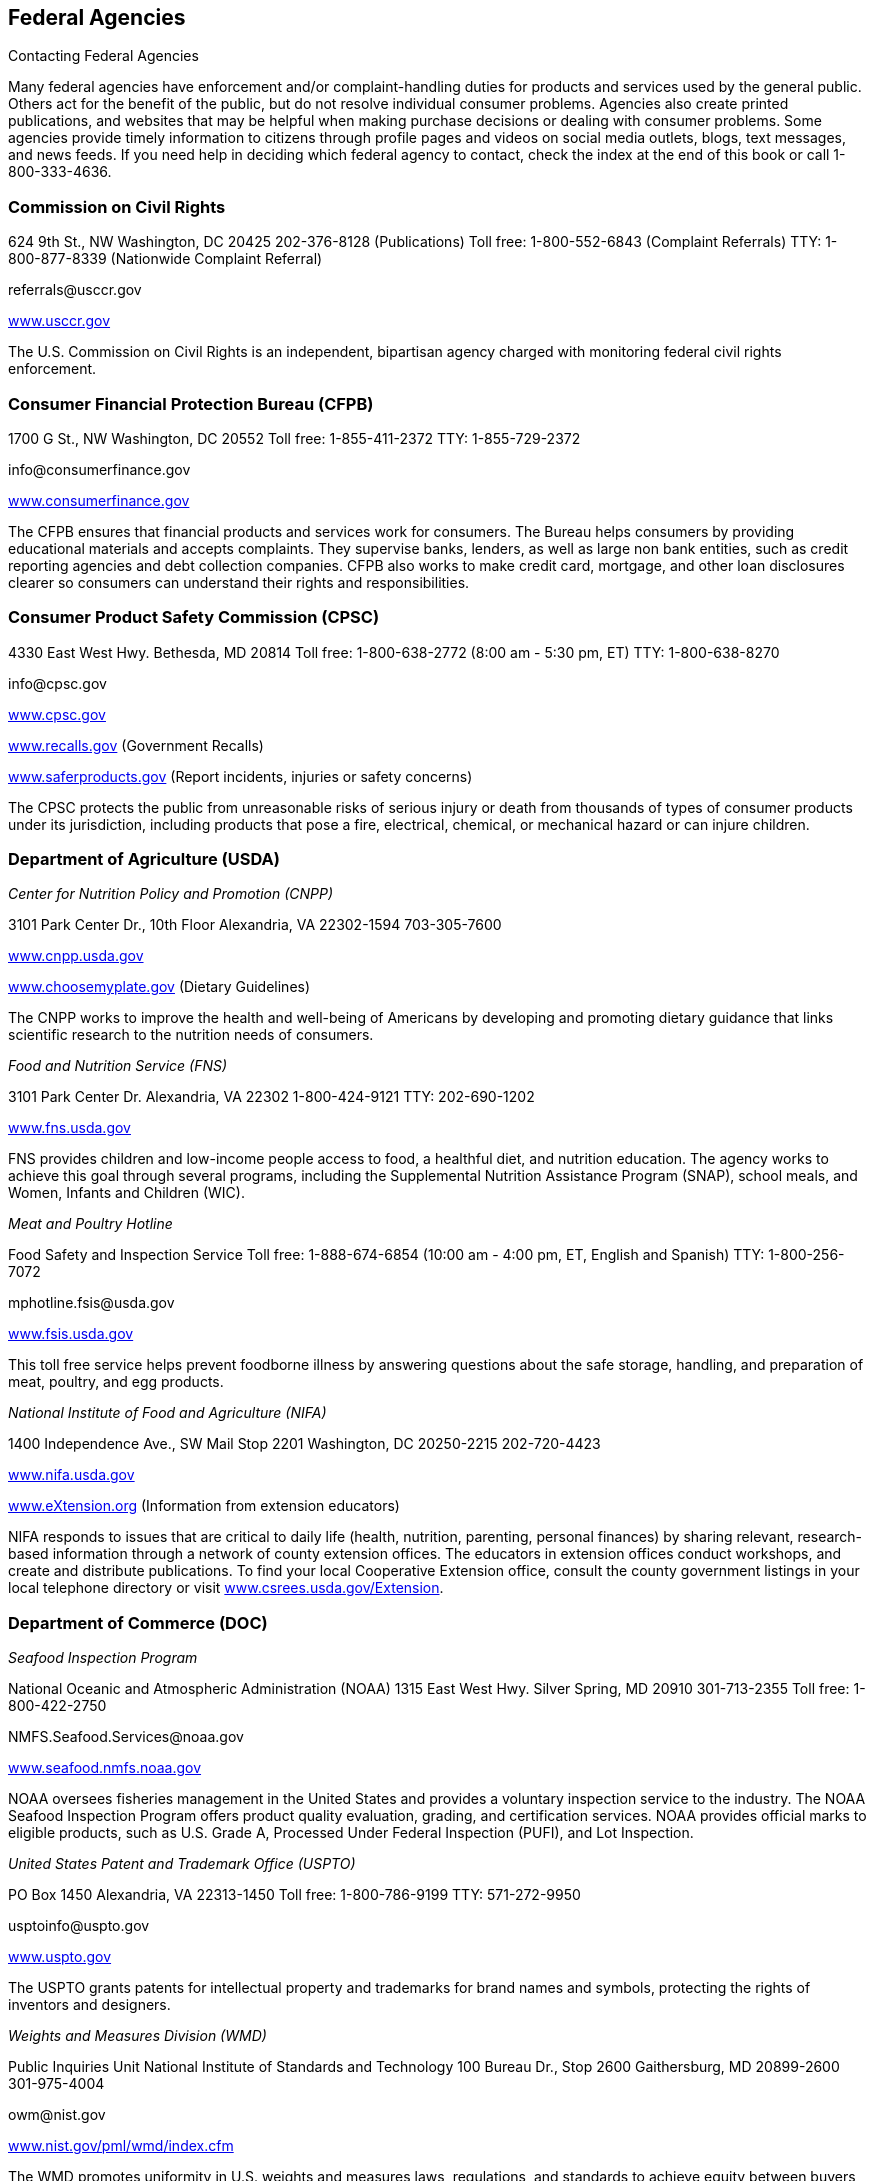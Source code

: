 [[federal_agencies]]

== Federal Agencies


.Contacting Federal Agencies
****
Many federal agencies have enforcement and/or  complaint-handling duties for products and services  used by the general public. Others act for the benefit  of the public, but do not resolve individual consumer  problems. Agencies also create printed publications, and  websites that may be helpful when making purchase  decisions or dealing with consumer problems. Some agencies  provide timely information to citizens through profile pages  and videos on social media outlets, blogs, text messages,  and news feeds. If you need help in deciding which federal  agency to contact, check the index at the end of this book  or call 1-800-333-4636. 


****



=== Commission on Civil Rights

624 9th St., NW  Washington, DC 20425  202-376-8128 (Publications)  Toll free: 1-800-552-6843 (Complaint Referrals)  TTY: 1-800-877-8339 (Nationwide Complaint Referral) 

pass:[<email>referrals@usccr.gov</email>] 

link:$$http://www.usccr.gov$$[www.usccr.gov] 

The U.S. Commission on Civil Rights is an independent, bipartisan agency charged with monitoring federal civil rights enforcement. 


=== Consumer Financial Protection Bureau (CFPB)

1700 G St., NW Washington, DC 20552 Toll free: 1-855-411-2372 TTY: 1-855-729-2372 

pass:[<email>info@consumerfinance.gov</email>] 

link:$$http://www.consumerfinance.gov$$[www.consumerfinance.gov] 

The CFPB ensures that financial products and services work for consumers. The Bureau helps consumers by providing educational materials and accepts complaints. They supervise banks, lenders, as well as large non bank entities, such as credit reporting agencies and debt collection companies. CFPB also works to make credit card, mortgage, and other loan disclosures clearer so consumers can understand their rights and responsibilities. 


=== Consumer Product Safety Commission (CPSC)

4330 East West Hwy.  Bethesda, MD 20814  Toll free: 1-800-638-2772 (8:00 am - 5:30 pm, ET)  TTY: 1-800-638-8270 

pass:[<email>info@cpsc.gov</email>] 

link:$$http://www.cpsc.gov$$[www.cpsc.gov] 

link:$$http://www.recalls.gov$$[www.recalls.gov] (Government Recalls) 

link:$$http://www.saferproducts.gov$$[www.saferproducts.gov]  (Report incidents, injuries or safety concerns) 

The CPSC protects the public from unreasonable risks of serious injury or death from thousands of types of consumer products under its jurisdiction, including products that pose a fire, electrical, chemical, or mechanical hazard or can injure children. 


=== Department of Agriculture (USDA)

_Center for Nutrition Policy and Promotion (CNPP)_ 

3101 Park Center Dr., 10th Floor Alexandria, VA 22302-1594 703-305-7600 

link:$$http://www.cnpp.usda.gov$$[www.cnpp.usda.gov] 

link:$$http://www.choosemyplate.gov$$[www.choosemyplate.gov] (Dietary Guidelines) 

The CNPP works to improve the health and well-being of Americans by developing and promoting dietary guidance that links scientific research to the nutrition needs of consumers. 

_Food and Nutrition Service (FNS)_ 

3101 Park Center Dr. Alexandria, VA 22302 1-800-424-9121 TTY: 202-690-1202 

link:$$http://www.fns.usda.gov$$[www.fns.usda.gov] 

FNS provides children and low-income people access to food, a healthful diet, and nutrition education. The agency works to achieve this goal through several programs, including the Supplemental Nutrition Assistance Program (SNAP), school meals, and Women, Infants and Children (WIC). 

_Meat and Poultry Hotline_ 

Food Safety and Inspection Service Toll free: 1-888-674-6854 (10:00 am - 4:00 pm, ET, English and Spanish) TTY: 1-800-256-7072 

pass:[<email>mphotline.fsis@usda.gov</email>] 

link:$$http://www.fsis.usda.gov$$[www.fsis.usda.gov] 

This toll free service helps prevent foodborne illness by answering questions about the safe storage, handling, and preparation of meat, poultry, and egg products. 

_National Institute of Food and Agriculture (NIFA)_ 

1400 Independence Ave., SW Mail Stop 2201 Washington, DC 20250-2215 202-720-4423 

link:$$http://www.nifa.usda.gov$$[www.nifa.usda.gov] 

link:$$http://www.eXtension.org$$[www.eXtension.org] (Information from extension educators) 

NIFA responds to issues that are critical to daily life (health, nutrition, parenting, personal finances) by sharing relevant, research-based information through a network of county extension offices. The educators in extension offices conduct workshops, and create and distribute publications. To find your local Cooperative Extension office, consult the county government listings in your local telephone directory or visit link:$$http://www.csrees.usda.gov/Extension$$[www.csrees.usda.gov/Extension]. 


=== Department of Commerce (DOC)

_Seafood Inspection Program_ 

National Oceanic and Atmospheric Administration (NOAA) 1315 East West Hwy. Silver Spring, MD 20910 301-713-2355 Toll free: 1-800-422-2750 

pass:[<email>NMFS.Seafood.Services@noaa.gov</email>] 

link:$$http://www.seafood.nmfs.noaa.gov$$[www.seafood.nmfs.noaa.gov] 

NOAA oversees fisheries management in the United States and provides a voluntary inspection service to the industry. The NOAA Seafood Inspection Program offers product quality evaluation, grading, and certification services. NOAA provides official marks to eligible products, such as U.S. Grade A, Processed Under Federal Inspection (PUFI), and Lot Inspection. 

_United States Patent and Trademark Office (USPTO)_ 

PO Box 1450 Alexandria, VA 22313-1450 Toll free: 1-800-786-9199 TTY: 571-272-9950 

pass:[<email>usptoinfo@uspto.gov</email>] 

link:$$http://www.uspto.gov$$[www.uspto.gov] 

The USPTO grants patents for intellectual property and trademarks for brand names and symbols, protecting the rights of inventors and designers. 

_Weights and Measures Division (WMD)_ 

Public Inquiries Unit National Institute of Standards and Technology 100 Bureau Dr., Stop 2600 Gaithersburg, MD 20899-2600 301-975-4004 

pass:[<email>owm@nist.gov</email>] 

link:$$http://www.nist.gov/pml/wmd/index.cfm$$[www.nist.gov/pml/wmd/index.cfm] 

The WMD promotes uniformity in U.S. weights and measures laws, regulations, and standards to achieve equity between buyers and sellers in the marketplace. 


=== Department of Education (ED)

_The Education Publications Center (EDPUBS)_ 

PO Box 22207 Alexandria, VA 22304 Toll free: 1-877-433-7827 (9:00 am - 6:00 pm, ET, English and Spanish) TTY: 1-877-576-7734 

pass:[<email>edpubs@edpubs.ed.gov</email>] 

link:$$http://www.edpubs.gov$$[www.edpubs.gov] 

This office helps consumers identify and order free publications and resources from the U.S. Department of Education. 

_Federal Student Aid Information Center_ 

PO Box 84 Washington, DC 20044-0084 319-337-5665 Toll free: 1-800-433-3243 (English and Spanish) TTY: 1-800-730-8913 (English and Spanish) 

pass:[<email>FederalStudentAidCustomerService@ed.gov</email>] 

link:$$http://www.studentaid.ed.gov$$[www.studentaid.ed.gov] 

Federal Student Aid provides over $150 billion in grants, work-study, and federal loans for students attending career and trade schools, community colleges, and four-year colleges or universities. Visit the website to learn about planning and paying for your postsecondary education and to apply for federal student aid. The website also provides federal student loan information such as descriptions of repayment plans and actions to take if you are having trouble making loan payments. 

_Office for Civil Rights (OCR)_ 

400 Maryland Ave., SW Washington, DC 20202-1100 202-245-6700 Toll free: 1-800-421-3481 TTY: 1-877-521-2172 

pass:[<email>ocr@ed.gov</email>] 

link:$$http://www.ed.gov/ocr$$[www.ed.gov/ocr] 

This office works to ensure equal access to education and resolve complaints of discrimination. 

_Office of Postsecondary Education (OPE)_ 

1990 K St., NW Washington, DC 20006 202-502-7750 

link:$$http://www2.ed.gov/about/offices/list/ope/index.html$$[www2.ed.gov/about/offices/list/ope/index.html] 

link:$$http://www.ope.ed.gov/accreditation$$[www.ope.ed.gov/accreditation] (Searchable Accreditation Database) 

OPE develops programs to increase access to postsecondary education. This office works with state accreditation agencies to recognize institutions of higher learning that provide quality education. 

_Office of Special Education and Rehabilitative Services (OSERS)_ 

400 Maryland Ave., SW Washington, DC 20202-7100 202-245-7468 Toll free: 1-800-872-5327 (English and Spanish) TTY: 202-205-4208 

link:$$http://www.ed.gov/about/offices/list/osers/index.html$$[www.ed.gov/about/offices/list/osers/index.html] 

link:$$http://www.ed.gov/about/offices/list/osers/osep/index.html$$[www.ed.gov/about/offices/list/osers/osep/index.html] (Office of Special Education Programs)

link:$$http://www.ed.gov/about/offices/list/osers/rsa/index.html$$[www.ed.gov/about/offices/list/osers/rsa/index.html] (Rehabilitation Services Administration) 

link:$$$$[www.ed.gov/about/offices/list/osers/nidrr/index.html] (National Institute of Disability &amp; Rehabilitation Research) 

OSERS provides support to parents and individuals, school districts and states in three main areas: special education, vocational rehabilitation, and research. 

_Office of Vocational and Adult Education (OVAE)_ 

400 Maryland Ave., SW Washington, DC 20202-7100 202-245-7700 Toll free: 1-800-872-5327 (English and Spanish) 

pass:[<email>ovae@ed.gov</email>] 

link:$$http://www2.ed.gov/about/offices/list/ovae/index.html$$[www2.ed.gov/about/offices/list/ovae/index.html] 

OVAE administers and coordinates programs that are related to adult education and literacy, career and technical education, and community colleges. 


=== Department of Energy (DOE)

_Public Affairs_ 

1000 Independence Ave., SW Washington, DC 20585 202-586-5575 Toll free: 1-800-342-5363 TTY: 1-800-877-8339 

link:$$http://www.doe.gov$$[www.doe.gov] 

link:$$http://www.energy.gov/public-services$$[www.energy.gov/public-services] 

_Energy Efficiency and Renewable Energy (EERE)_ 

Office of the Assistant Secretary Mail Stop EE-1 Department of Energy Washington, DC 20585 202-586-9220 

pass:[<email>eereic@ee.doe.gov</email>] 

link:$$http://www.energysavers.gov$$[www.energysavers.gov] 

EERE provides tips and information on products, services, rebates, and tax credits to help consumers save money and energy. 


=== Department of Health and Human Services (HHS)

_AIDS.gov_ 

Room 443H Washington, DC 20201 Toll free: 1-800-448-0440 

pass:[<email>cdcinfo@cdc.gov</email>] 

link:$$http://www.aids.gov$$[www.aids.gov] 

AIDS.gov works to increase HIV testing and care for people at-risk or living with HIV. 

_Health Resources and Services Administration (HRSA)_ 

5600 Fishers Ln.  Rockville, MD 20857  Toll free: 1-888-275-4772 (8:30 am - 5:00 pm, ET)  TTY: 1-877-489-4772 (8:30 am - 5:00 pm, ET) 

link:$$http://www.hrsa.gov$$[www.hrsa.gov] 

link:$$findahealthcenter.hrsa.gov/Search_HCC.aspx$$[findahealthcenter.hrsa.gov/Search_HCC.aspx] (Find a local health center) 

HRSA is responsible for improving access to health care  services for people that are uninsured and medically  vulnerable. 

_HHS-TIPS Fraud Hotline_ 

Office of Inspector General Attn: Hotline PO Box 23489 Washington, DC 20026 Toll free: 1-800-447-8477 TTY: 1-800-377-4950 

link:$$http://www.oig.hhs.gov$$[www.oig.hhs.gov] 

link:$$http:Stopmedicarefraud.gov$$[Stopmedicarefraud.gov] (Report Medicare Fraud) 

The Office of Inspector General (OIG) protects the integrity of HHS programs, as well as the health and welfare of the beneficiaries of those programs. 

_National Health Information Center_ 

PO Box 1133 Washington, DC 20013-1133 301-565-4167 Toll free: 1-800-336-4797 

pass:[<email>healthfinder@nhic.org</email>] 

link:$$http://www.health.gov/nhic$$[www.health.gov/nhic] 

link:$$http://www.healthfinder.gov$$[www.healthfinder.gov] 

link:$$http://www.healthfinder.gov/espanol$$[www.healthfinder.gov/espanol] (in Spanish) 

NHIC is a health information referral service that links consumers and health professionals with organizations best able to provide answers to their health-related questions. 

_Office for Civil Rights (OCR)_ 

200 Independence Ave., SW Room 509F, HHH Building Washington, DC 20201 Toll free: 1-800-368-1019 TTY: 1-800-537-7697 

pass:[<email>OCRMail@hhs.gov</email>] 

link:$$http://www.dhhs.gov/ocr$$[www.dhhs.gov/ocr] 

OCR helps protect people from discrimination in certain health care and social service programs. 

_Substance Abuse and Mental Health Services Administration (SAMHSA)_ 

PO Box 2345 Rockville, MD 20847-2345 Toll free: 1-877-726-4727 Toll free: 1-800-662-4357 (Treatment referral hotline) TTY: 1-800-487-4889 

pass:[<email>SAMHSAInfo@samhsa.hhs.gov</email>] 

link:$$http://www.samhsa.gov$$[www.samhsa.gov] 

SAMHSA helps people living with mental illness or dealing with substance abuse. The agency works to connect mental health professionals and treatment centers with people who need their services through a referral hotline and provides an online treatment center locator. 


==== Administration for Children &amp; Families (ACF)

370 L&rsquo;Enfant Promenade, SW Washington, DC 20447 Toll free: 1-888-289-8442 (Fraud Alert Hotline) 

link:$$http://www.acf.hhs.gov$$[www.acf.hhs.gov] 

The ACF funds state, territory, local, and tribal organizations to provide family assistance (welfare), child support, child care, Head Start, child welfare, and other programs relating to children and families. 

_Child Welfare Information Gateway_ 

Administration for Children &amp; Families (ACF) Children&rsquo;s Bureau / ACYF 1250 Mayland Ave., SW, 8th Floor Washington, DC 20024 Toll free: 1-800-394-3366 (8:30 am - 5:30 pm, ET) 

pass:[<email>info@childwelfare.gov</email>] 

link:$$http://www.childwelfare.gov$$[www.childwelfare.gov] 

Child Welfare Information Gateway connects child welfare and related professionals to comprehensive information and resources to help protect children and strengthen families. 

_Childcare.gov_ 

Administration for Children &amp; Families 370 L&rsquo;Enfant Promenade, SW Washington, DC 20447 

link:$$http://childcare.gov$$[www.childcare.gov] 

Childcare.gov is a comprehensive website designed to link parents, child care providers, and the general public to government sponsored child care and early learning information. 

_National Runaway Switchboard (NRS)_ 

Administration for Children &amp; Families (ACF)  3080 N. Lincoln Ave.  Chicago, IL 60657  773-880-9860  Toll free: 1-800-786-2929 (24 hrs./7 days a week) 

pass:[<email>info@1800RUNAWAY.org</email>] 

link:$$http://www.1800runaway.org$$[www.1800runaway.org] 

NRS helps keep America&rsquo;s runaway and at-risk youth safe and off the streets. The organization serves as the federally designated national communication system for runaway and homeless youth. 

_Office of Child Support Enforcement (OCSE)_ 

Administration for Children &amp; Families (ACF) 370 L&rsquo;Enfant Promenade, SW Washington, DC 20447 202-401-9373 

link:$$http://www.acf.hhs.gov/programs/cse$$[www.acf.hhs.gov/programs/cse] 

The OCSE assures that assistance in obtaining support (both financial and medical) is available to children through locating parents, establishing paternity and support obligations, and enforcing those obligations. 


==== Administration for Community Living (ACL)

_Administration on Aging (AoA)_ 

One Massachusetts Ave., NW Washington, DC 20001 202-619-0724 

pass:[<email>aoainfo@aoa.hhs.gov</email>] 

link:$$http://www.aoa.gov$$[www.aoa.gov] 

AoA is the federal focal point and advocate agency for older persons and their concerns. In this role, AoA works to heighten awareness among other federal agencies, organizations, groups, and the public about the valuable contributions that older Americans make to the nation. AoA also alerts others to the needs of vulnerable older people. Through information, referral and outreach efforts at the community level, AoA educates older people and their caregivers about the benefits and services available to help them. 

_Eldercare Locator_ 

Administration on Aging (AoA)  Toll free: 1-800-677-1116 (M-F, 9:00 am - 8:00 pm, ET)  TTY: 1-800-677-1116 

pass:[<email>eldercarelocator@n4a.org</email>] 

link:$$http://www.eldercare.gov$$[www.eldercare.gov] 

The Eldercare Locator is the first step to finding resources for older adults in any U.S. community. It is a free national service of the Administration on Aging that provides an instant connection to resources that enable older persons to live independently in their communities and offers support for caregivers. The Eldercare Locator is administered by The National Association of Area Agencies on Aging (n4a). 


==== Centers for Disease Control and Prevention (CDC)

1600 Clifton Rd.  Atlanta, GA 30333  Toll free: 1-800-232-4636 (24 hrs./7 days a week)  TTY: 1-888-232-6348 

pass:[<email>cdcinfo@cdc.gov</email>] 

link:$$http://www.cdc.gov$$[www.cdc.gov] 

link:$$http://www.cdc.gov/spanish$$[www.cdc.gov/spanish] (in Spanish) 

CDC collaborates to create the expertise, information, and tools that people and communities need to protect their health through health promotion, prevention of disease, injury and disability, and preparedness for new health threats. 

_CDC National STD Hotline_ 

Toll free: 1-800-232-4636 (24 hrs./7 days a week,  in English and Spanish)  TTY: 1-888-232-6348 (in English and Spanish) 

pass:[<email>cdcinfo@cdc.gov</email>] 

link:$$www.cdc.gov/std$$[www.cdc.gov/std] 

link:$$http://www.cdc.gov/std/Spanish$$[www.cdc.gov/std/Spanish] (in Spanish) 

_HIV/AIDS Prevention_ 

Toll free: 1-800-232-4636 (24 hrs./7 days a week,  in English and Spanish)  TTY: 1-888-232-6348 

pass:[<email>cdcinfo@cdc.gov</email>] 

link:$$www.cdc.gov/hiv$$[www.cdc.gov/hiv] 

link:$$http://www.cdc.gov/hiv/spanish$$[www.cdc.gov/hiv/spanish] (in Spanish) 

The Division of HIV/AIDS Prevention provides national leadership and support for HIV prevention research and the development, implementation, and evaluation of evidence-based HIV prevention programs serving persons affected by, or at risk for, HIV infection. 


==== Centers for Medicare &amp; Medicaid Services (CMS)

Office of External Affairs 7500 Security Blvd. Baltimore, MD 21244-1850 TTY: 1-877-486-2048 

link:$$http://www.cms.gov$$[www.cms.gov] 

_Center for Medicaid and CHIP Services (CMCS)_ 

Toll free: 1- 877-267-2323 

link:$$http://www.medicaid.gov$$[www.medicaid.gov] 

link:$$http://www.insurekidsnow.gov$$[www.insurekidsnow.gov] 

CMCS is the federal agency responsible for Medicaid and Child Health Insurance Programs (CHIP). Medicaid and CHIP provide health insurance for people with lower incomes, disabilities, children, pregnant women, and the elderly. Eligibility is determined by each state. Visit link:$$http:Medicaid.gov$$[Medicaid.gov] to find the requirements in your state. 

_Medicare Service Center_ 

Toll free: 1-800-633-4227 Toll free: 1-800-447-8477 (Medicare Fraud Hotline) TTY: 1-877-486-2048 

link:$$http://www.medicare.gov$$[www.medicare.gov] 

link:$$http://www.mymedicare.gov$$[www.mymedicare.gov] (Personalized Medicare Benefits) 

Medicare is a government sponsored health care program for people 65 years of age and older, some younger people with disabilities, and those with permanent kidney failure. The Medicare Service Center answers your questions about Medicare topics, manages your orders of Medicare publications, provides detailed information about the Medicare managed care plans in your area, and helps locate health care providers that participate in Medicare. Use link:$$http://mymedicare.gov$$[mymedicare.gov], a free, secure online service, to access personalized information regarding your Medicare benefits, claims, and services. 


==== Food and Drug Administration (FDA)

10903 New Hampshire Ave. Silver Spring, MD 20993-0002 Toll free: 1-888-463-6332 

link:$$http://www.fda.gov$$[www.fda.gov] 

The FDA is responsible for protecting the public&rsquo;s health by assuring the safety, efficacy, and security of human and veterinary drugs, biological products, medical devices, our nation&rsquo;s food supply, cosmetics, and products that emit radiation. The FDA also provides accurate, science-based health information to the public. 

_Center for Food Safety and Applied Nutrition Information Line (CFSAN)_ 

Food and Drug Administration (FDA)  Outreach and Information Center  10903 New Hampshire Ave.  Silver Spring, MD 20993-0002  Toll free: 1-888-723-3366 (M-F, 10:00 am - 4:00 pm, ET) 

link:$$http://www.fda.gov/Food$$[www.fda.gov/Food] 

The CFSAN Information Line is a general information line for questions pertaining to food safety and applied nutrition. 


==== National Institutes of Health (NIH)

9000 Rockville Pike Bethesda, MD 20892 301-496-4000 TTY: 301-402-9612 

pass:[<email>NIHinfo@od.nih.gov</email>] 

_www.nih.gov link:$$http://www.salud.nih.gov$$[www.salud.nih.gov]_ (in Spanish) The National Institutes of Health (NIH) is the primary federal agency responsible for conducting and supporting medical research. 

_AIDSinfo_ 

National Institutes of Health (NIH) PO Box 6303 Rockville, MD 20849-6303 301-315-2816 Toll free: 1-800-448-0440 (12:00 pm - 5:00 pm, ET, English and Spanish) TTY: 1-888-480-3739 

pass:[<email>ContactUs@aidsinfo.nih.gov</email>] 

link:$$http://www.aidsinfo.nih.gov$$[www.aidsinfo.nih.gov] 

link:$$http://www.aidsinfo.nih.gov/infoSIDA$$[www.aidsinfo.nih.gov/infoSIDA]  (in Spanish) 

link:$$http://www.aidsinfo.nih.gov/LiveHelp/default.aspx$$[www.aidsinfo.nih.gov/LiveHelp/default.aspx] (Real time, online assistance M-F, 12:00 pm - 4:00 pm ET..  Spanish-speaking agents available) 

AIDSinfo offers the latest federally approved information on HIV/AIDS clinical research, treatment and prevention,  and medical practice guidelines for people living with  HIV/AIDS, their families and friends, health care providers,  scientists, and researchers. 

_National Cancer Institute (NCI)_ 

National Institutes of Health NCI Office of Communications and Education 6116 Executive Blvd., Suite 300 Bethesda, MD 20892-8322 Toll free: 1-800-422-6237 (M-F, 8:00 am - 8:00 pm ET, English and Spanish) 

pass:[<email>cancergovstaff@mail.nih.gov</email>] 

link:$$http://www.cancer.gov$$[www.cancer.gov] 

link:$$http://www.cancer.gov/espanol$$[www.cancer.gov/espanol] (in Spanish) 

NCI coordinates the National Cancer Program, which conducts and supports research, training, health information dissemination, and other programs with respect to the cause, diagnosis, prevention, and treatment of cancer, rehabilitation from cancer, and the continuing care of cancer patients and the families of cancer patients. 

_National Institute of Allergy and Infectious Diseases (NIAID)_ 

6610 Rockledge Dr. MSC 6612 Bethesda, MD 20892-6612 301-496-5717 Toll free: 1-866-284-4107 TTY: 1-800-877-8339 

pass:[<email>ocpostoffice@niaid.nih.gov</email>] 

link:$$http://www.niaid.nih.gov$$[www.niaid.nih.gov] 

NIAID provides health information on allergic, infectious, and immunologic diseases. Diseases include food allergy, sinusitis, and genital herpes. Consumers can call or write to the institute with questions and can order publications over the phone or on the website. 

_National Institute of Mental Health (NIMH)_ 

National Institutes of Health (NIH) 6001 Executive Blvd. Room 8184, MSC 9663 Bethesda, MD 20892-9663 301-443-4513 Toll free: 1-866-615-6464 TTY: 301-443-8431, 1-866-415-8051 

pass:[<email>nimhinfo@nih.gov</email>] 

link:$$http://www.nimh.nih.gov$$[www.nimh.nih.gov] 

NIMH is the federal agency that conducts and supports research that seeks to understand, treat, and prevent mental illness. Contact NIMH for information on the symptoms, diagnosis and treatment of mental disorders, clinical trials and research. A publication ordering system is available on the NIMH website. Some publications are available in Spanish. 


=== Department of Homeland Security (DHS)

Washington, DC 20528 202-282-8000 202-282-8495 (Comment Line) 

link:$$http://www.dhs.gov$$[www.dhs.gov] 

The mission of DHS is to ensure a homeland that is safe, secure, and resilient against terrorism and other hazards. 

_Transportation Security Administration (TSA)_ 

601 S. 12th St. Arlington, VA 20598-6002 Toll free: 1-866-289-9673 

pass:[<email>TSA-ContactCenter@dhs.gov</email>] 

link:$$http://www.tsa.gov$$[www.tsa.gov] 

The TSA can assist you with questions or concerns about travel tips, permitted and prohibited items, and information on filing a claim for items that were damaged or lost during a TSA screening. 

_U.S. Citizenship and Immigration Services (USCIS)_ 

Information and Customer Service Division 111 Massachusetts Ave., NW Mail Stop 2260 Washington, DC 20529-2260 Toll free: 1-800-375-5283 (National Customer Service Center, M-F, 8:00 am - 8:00 pm, ET) TTY: 1-800-767-1833 

link:$$http://www.uscis.gov$$[www.uscis.gov] 

link:$$http://www.uscis.gov/portal/site/uscis-es$$[www.uscis.gov/portal/site/uscis-es]  (in Spanish) 

The USCIS is responsible for processing immigration and naturalization applications and establishing policies regarding immigration services. 

_U.S. Customs and Border Protection_ 

1300 Pennsylvania Ave., NW Washington, DC 20229 703-526-4200 Toll free: 1-877-227-5511 (General inquiries, M-F, 8:30 am - 5:00 pm, ET) TTY: 1-866-880-6582 

link:$$http://www.cbp.gov$$[www.cbp.gov] 

CBP prevents individuals from entering the country illegally or bringing harmful and illegal substances into the US. They also protect agricultural products from pests and American businesses from theft of their intellectual property. 


==== Federal Emergency Management Agency (FEMA)

500 C St., SW Washington, DC 20472 Toll free: 1-800-621-3362 TTY: 1-800-462-7585 

link:$$http://www.fema.gov$$[www.fema.gov] 

link:$$http://www.fema.gov/esp$$[www.fema.gov/esp] (in Spanish) 

link:$$http://www.ready.gov$$[www.ready.gov] (Disaster Preparedness) 

link:$$http://www.listo.gov$$[www.listo.gov] (Disaster Preparedness, in Spanish) 

link:$$http://www.disasterassistance.gov$$[www.disasterassistance.gov] (Disaster Assistance) 

FEMA supports citizens and emergency personnel to build, sustain, and improve the nation&rsquo;s capability to prepare for, protect against, respond to, recover from, and mitigate all hazards. 

_FEMA Disaster Assistance_ 

PO Box 10055 Hyattsville, MD 20782-8055 Toll free: 1-800-621-3362 TTY: 1-800-462-7585 

link:$$http://www.fema.gov/assistance$$[www.fema.gov/assistance] 

link:$$http://www.disasterassistance.gov$$[www.disasterassistance.gov] 

FEMA Disaster Assistance provides information about how you can get help before, during, or after a disaster and apply for assistance from the federal government. This office also provides information to help you prepare for, respond to, and recover from disasters. 

_National Flood Insurance Program (NFIP)_ 

Federal Emergency Management Agency 500 C St., SW Washington, DC 20472 Toll free: 1-888-379-9531 TTY: 1-800-427-5593 

pass:[<email>FloodSmart@dhs.gov</email>] 

link:$$http://www.floodsmart.gov$$[www.floodsmart.gov] 

NFIP provides a means for property owners to financially protect themselves. The NFIP offers flood insurance to homeowners, renters, and business owners if their community participates in the NFIP. 


=== Department of Housing and Urban Development (HUD)

_Office of Fair Housing and Equal Opportunity (FHEO)_ 

451 7th St., SW, Room 5204 Washington, DC 20410-2000 202-708-4252 Toll free: 1-800-669-9777 (Complaints Hotline, English and Spanish) TTY: 1-800-927-9275 

link:$$http://www.hud.gov/complaints/housediscrim.cfm$$[www.hud.gov/complaints/housediscrim.cfm] 

link:$$http://www.hud.gov/offices/fheo$$[www.hud.gov/offices/fheo] 

FHEO enforces federal laws and establishes policies that make sure all Americans have equal access to the housing of their choice. If you believe that you have been the victim of housing discrimination, file a complaint with this office. 


==== Department of Housing

451 7th St., SW Washington, DC 20410 Toll free: 1-800-569-4287 (Find a HUD-approved housing counselor) 

link:$$portal.hud.gov/portal/page/portal/HUD/program_%20offices/housing$$[portal.hud.gov/portal/page/portal/HUD/program_offices/housing] 

The Department of Housing provides public services through its nationally administered programs. It oversees the Federal Housing Administration mortgage insurance program and regulates the housing industry business. This division oversees single family and multifamily housing, helping qualified consumers find public housing, or buy a home. 

_Federal Housing Administration (FHA)_ 

451 7th St., SW Washington, DC 20410 Toll free: 1-800-225-5342 (English and Spanish) TTY: 1-877-833-2483 

pass:[<email>info@fhaoutreach.com</email>] 

link:$$portal.hud.gov/hudportal/HUD?src=/federal_%20housing_administration$$[portal.hud.gov/hudportal/HUD?src=/federal_housing_administration] 

FHA provides mortgage insurance on single-family, multifamily, and manufactured homes made by FHA-approved lenders throughout the United States and its territories. 

_Interstate Land Sales Division_ 

451 7th St., SW, Room 9154 Washington, DC 20410 202-708-0502 TTY: 202-708-1455 

link:$$http://www.hud.gov/offices/hsg/sfh/ils/ilshome.cfm$$[www.hud.gov/offices/hsg/sfh/ils/ilshome.cfm] 

The Interstate Land Sales program protects consumers from fraud and abuse when buying or selling land from developers. 

_Office of Manufactured Housing Programs_ 

Office of Deputy Assistant Secretary for Regulatory Affairs and Manufactured Housing 451 7th St., SW, Room 9164 Washington, DC 20410-8000 202-708-1112 Toll free: 1-800-927-2891 (English and Spanish) TTY: 202-708-1455 

pass:[<email>mhs@hud.gov</email>] 

link:$$http://www.hud.gov/offices/hsg/sfh/mhs/mhshome.cfm$$[www.hud.gov/offices/hsg/sfh/mhs/mhshome.cfm] 

The Manufactured Housing Program is a consumer protection program that regulates the construction of certain factory-built housing units called &ldquo;manufactured homes.&rdquo; HUD works with 23 states to respond to consumer complaints. 


=== Department of the Interior (DOI)

_Fish and Wildlife Service_ 

1849 C St., NW Mail Stop 3351 Washington, DC 20240 Toll free: 1-800-344-9453 

link:$$http://www.fws.gov$$[www.fws.gov] 

The Fish and Wildlife Service works to conserve, protect, and enhance fish, wildlife and plants and their habitats. 

_National Park Service (NPS)_ 

1849 C St., NW Room 7012 Washington, DC 20240 202-208-3818 

link:$$http://www.nps.gov$$[www.nps.gov] 

link:$$http://www.recreation.gov$$[www.recreation.gov] (Federal recreational activities and reservations) 

NPS preserves the nation&rsquo;s national parks and historic landmarks so that individuals may enjoy the natural environment for years to come. 


=== Department of Justice (DOJ)

_Americans with Disabilities Act (ADA) Information Line_ 

950 Pennsylvania Ave., NW Disability Rights Section-NYAV Washington, DC 20530 Toll free: 1-800-514-0301 (M-W and F, 10:30 am - 4:30 pm, ET, Th, 12:30 pm - 4:30 pm, ET) TTY: 1-800-514-0383 

link:$$http://www.ada.gov$$[www.ada.gov] 

This service permits businesses, state and local governments, or others to call and ask questions about general or specific ADA requirements including questions about the ADA Standards for Accessible Design. 

_U.S. Trustee Program_ 

Executive Offices for U.S. Trustees 20 Massachusetts Ave., NW, Suite 8000 Washington, DC 20530 202-307-1399 

pass:[<email>ustrustee.program@usdoj.gov</email>] 

link:$$http://www.justice.gov/ust$$[www.justice.gov/ust] 

link:$$http://www.justice.gov/ust/eo/bapcpa/ccde/cc_approved.htm$$[www.justice.gov/ust/eo/bapcpa/ccde/cc_pproved.htm] (Find approved credit counseling agencies) 

The Trustee Program protects the integrity of the Federal bankruptcy system. The Program monitors the conduct of bankruptcy parties and private estate trustees. It also identifies and helps investigate bankruptcy fraud and abuse. The Program also approves credit counseling agencies and debtor education providers, both of which are required for persons that are going through the bankruptcy process. 


=== Department of Labor (DOL)

_Employee Benefits Security Administration (EBSA)_ 

Office of Participant Assistance Department of Labor, Room N5623 200 Constitution Ave., NW Washington, DC 20210 Toll free: 1-866-444-3272 TTY: 1-877-889-5627 

link:$$http://www.dol.gov/ebsa$$[www.dol.gov/ebsa] 

EBSA provides information and assistance on private sector, employer-sponsored retirement benefit and health benefit plans. The agency educates plan participants, beneficiaries, and sponsors to ensure that they have access to documents related to their benefit plan. 

_Job Corps_ 

200 Constitution Ave., NW, Suite N4463 Washington, DC 20210 202-693-3000 Toll free: 1-800-733-5627 TTY: 1-877-889-5627 

pass:[<email>national_office@jobcorps.gov</email>] 

link:$$http://www.jobcorps.gov$$[www.jobcorps.gov] 

Job Corps is a no-cost education and vocational training program that helps young people (ages 16 to 24) improve the quality of their lives through vocational and academic training. 

_National Contact Center_ 

Toll free: 1-866-487-2365 TTY: 1-877-889-5627 

link:$$http://www.dol.gov$$[www.dol.gov] 

The Department of Labor National Contact Center provides employees and employers a reliable resource to receive consistent, accurate, and current information assistance for all DOL programs. 

_Occupational Safety and Health Administration (OSHA)_ 

U.S. Department of Labor 200 Constitution Ave., NW Washington, DC 20210 Toll free: 1-800-321-6742 TTY: 1-877-889-5627 

link:$$http://www.osha.gov$$[www.osha.gov] 

OSHA ensures safe and healthful working conditions by setting and enforcing standards and by providing training, outreach, education, and assistance. 

_Office of Disability Employment Policy (ODEP)_ 

200 Constitution Ave., NW, Room S1303 Washington, DC 20210 202-693-7880 Toll free: 1-866-633-7365 TTY: 202-693-7881, 1-877-889-5627 

link:$$http://http://wwww.dol.gov/odep$$[www.dol.gov/odep] 

link:$$http://www.disability.gov$$[www.disability.gov] (Portal for disability programs) 

ODEP works to create policies to ensure that people with disabilities are fully integrated in the workforce. 

_Veteran&rsquo;s Employment and Training Service (VETS)_ 

Department of Labor, Room S1325 200 Constitution Ave., NW Washington, DC 20210 Toll free: 1-866-487-2365 TTY: 1-877-889-5627 

pass:[<email>VETS-Public@dol.gov</email>] 

link:$$http://www.dol.gov/vets$$[www.dol.gov/vets] 

VETS provides resources to prepare and assist veterans obtain meaningful careers and maximize their employment opportunities. 


=== Department of State (DOS)

_National Passport Information Center (NPIC)_ 

Toll free: 1-877-487-2778 (M-F, 8:00 am - 10:00 pm, ET) TTY: 1-888-874-7793 

pass:[<email>NPIC@state.gov</email>] 

link:$$travel.state.gov/passport$$[travel.state.gov/passport] 

Contact the NPIC for information on U.S. passports, including the status of pending applications, as well as the locations of the over 9,400 passport acceptance facilities. 

_Overseas Citizens Services_ 

Bureau of Consular Affairs 2201 C St., NW Washington, DC 20520 202-501-4444 (from overseas, M-F, 8:00 am - 8:00 pm, ET) 202-647-4000 (After hours emergencies, Sundays, and holidays. Ask for the duty officer) Toll free: 1-888-407-4747 (Emergencies and non-emergencies, M-F, 8:00 am - 8:00 pm, ET, except federal holidays) 

link:$$travel.state.gov/travel$$[travel.state.gov/travel] 

Contact the State Department for help with emergencies and non-emergencies affecting private Americans abroad. This office can also assist with sending money through US embassies to friends and family overseas that have emergencies while abroad. 

_Visa Services_ 

Washington, DC 20520  202-663-1225 (M-F, 8:30 am - 5:00 pm, ET)  202-647-1512 (Emergency after hours) 

pass:[<email>usvisa@state.gov</email>] 

link:$$travel.state.gov/visa$$[travel.state.gov/visa] 

Contact Visa Services for information on U.S. visas for foreigners. 


=== Department of Transportation (DOT)

_Aviation Consumer Protection Division (ACPD)_ 

Office of Aviation Enforcement and Proceedings 1200 New Jersey Ave., SE Washington, DC 20590 202-366-2220 (Airline Service Complaints) Toll free: 1-800-778-4838 (Air travelers with disabilities hotline) TTY: 1-800-455-9880 

pass:[<email>airconsumer@dot.gov</email>] 

link:$$http://airconsumer.ost.dot.gov/problems.htm$$[airconsumer.ost.dot.gov/problems.htm] 

link:$$http://airconsumer.ost.dot.gov/spanish/index.cfm$$[airconsumer.ost.dot.gov/spanish] (in Spanish) 

The ACPD receives complaints from members of the public regarding air travel consumer issues. It verifies compliance with the Department&rsquo;s aviation consumer protection requirements and provides guidance to the industry and members of the public on consumer protection matters. 

_Federal Aviation Administration (FAA)_ 

800 Independence Ave., SW Washington, DC 20591 202-366-4000 Toll free: 1-866-835-5322 

link:$$http://www.faa.gov$$[www.faa.gov] 

The FAA works to ensure that all air travel is safe. 

_Federal Motor Carrier Safety Administration (FMCSA)_ 

1200 New Jersey Ave., SE Suite W60-300 Washington, DC 20590 202-366-2519 Toll free: 1-800-832-5660 (Information Line) TTY: 1-800-877-8339 

link:$$http://www.fmcsa.dot.gov$$[www.fmcsa.dot.gov] 

link:$$http://www.protectyourmove.gov$$[www.protectyourmove.gov] (Interstate moving) 

The FMCSA provides information about your rights when moving across state lines (interstate moves). Consumers should submit household goods commercial complaints or dangerous safety violations involving a commercial truck or passenger bus to this agency. 

_National Highway Traffic Safety Administration (NHTSA)_ 

1200 New Jersey Ave., SE West Building Washington, DC 20590 Toll free: 1-888-327-4236 (Vehicle Safety Hotline) TTY: 1-800-424-9153 

link:$$http://www.nhtsa.dot.gov$$[www.nhtsa.dot.gov] 

link:$$http://www.vehiclehistory.gov$$[www.vehiclehistory.gov] (Searchable database) 

link:$$http://www.safercar.gov$$[www.safercar.gov] 

NHTSA wants to hear from consumers regarding potential defects in their cars. NHTSA&rsquo;s hotline has information on safety recalls, crash test ratings, child safety seats, bicycles, air bags, distracted driving, and impaired driving prevention. 


=== Department of the Treasury

_Bureau of the Public Debt_ 

Treasury Direct PO Box 7015 Parkersburg, WV 26106-7015 Toll free: 1-800-722-2678 

link:$$http://www.publicdebt.treas.gov$$[www.publicdebt.treas.gov] 

link:$$http://www.treasurydirect.gov$$[www.treasurydirect.gov] (Treasury bonds) 

This agency borrows moneys to make sure that the federal government continues to operate. You can contact them to purchase bonds or to check on the maturity of bonds you have already purchased. 

__Internal Revenue Service (IRS)__ s 

Toll free: 1-800-829-1040 (Help for Individuals)  Toll free: 1-800-829-4933 (Help for Businesses)  Toll free: 1-800-829-4477 (Refund Status)  TTY: 1-800-829-4059 

link:$$http://www.irs.gov$$[www.irs.gov] 

Free tax help is available from the Internal Revenue Service at link:$$http://www.irs.gov$$[www.irs.gov] 24 hours a day, seven days a week. Numerous on-line applications, resources and taxpayer assistance services are available. Learn about electronic filing options, look up the status of your refund, print tax forms and instructions, look for preparers who can electronically file tax returns and find ways to connect with the IRS through New Media. If your personal tax questions require face-to-face assistance may visit the Taxpayer Assistance Centers closest to you. Locations are listed on irs.gov. 

_Office of the Comptroller of the Currency (OCC)_ 

Customer Assistance Group 1301 McKinney St., Suite 3450 Houston, TX 77010 Toll free: 1-800-613-6743 (M-F, 7:00 am-7:00 pm, CST) TTY: 1-800-877-8339 

link:$$http://www.helpwithmybank.gov$$[www.helpwithmybank.gov] 

The Office of the Comptroller of the Currency (OCC) charters, regulates, and supervises all national banks and federal savings associations. It also supervises the federal branches and agencies of foreign banks. 

_United States Mint_ 

Customer Service Center 2799 Reeves Rd. Plainfield, IN 46168 1-800-872-6468 TTY: 1-888-321-6468 (M-F, 8:30 am - 5:00 pm, ET) 

link:$$http://www.usmint.gov$$[www.usmint.gov] 

The Mint produces the coins that circulate throughout the US. They also produce special edition coinage that can be purchased for coin collections. 


=== Department of Veterans Affairs (VA)

1722 I St., NW Washington, DC 20421 Toll free: 1-800-827-1000 TTY: 1-800-829-4833 

link:$$http://www.va.gov$$[www.va.gov] 

link:$$http://www.myhealth.va.gov$$[www.myhealth.va.gov]  (Veteran health and wellness) 

The VA oversees and administers benefits for veterans and their families. Some programs include home loans, life insurance policies, financing education through the GI bill, job training, and health resources. For information about VA medical care or benefits, write, call or visit your nearest VA facility. 

_National Cemetery Administration (NCA)_ 

810 Vermont Ave., NW Washington, DC 20420 202-461-6240 TTY: 1-800-829-4833 

link:$$http://www.cem.va.gov$$[www.cem.va.gov] 

Contact the NCA for information about burials, headstones or markers, the State Cemetery Grants Program, and presidential memorial certificates for veterans. 

_Veterans Benefits Administration (VBA)_ 

810 Vermont Ave., NW Washington, DC 20420 202-461-9763 (Publications Only) Toll free: 1-800-827-1000 TTY: 1-800-829-4833 

link:$$http://www.vba.va.gov/VBA$$[www.vba.va.gov/VBA] 

The VBA helps veterans receive benefits, such as educational and financial resources. 

_Veterans Health Administration (VHA)_ 

810 Vermont Ave., NW Washington, DC 20420 Toll free: 1-877-222-8387 

link:$$http://www.va.gov/health$$[www.va.gov/health] 

VHA serves the needs of America&rsquo;s veterans by providing primary care, specialized care, and related medical and social support services. 


=== Environmental Protection Agency (EPA)

_ENERGY STAR Program_ 

Room 6202J Washington, DC 20460 703-412-3086 Toll free: 1-888-782-7937 (M-F, 9:00 am - 5:00 pm, ET) 

pass:[<email>hotline@energystar.gov</email>] 

link:$$http://www.energystar.gov$$[www.energystar.gov] 

The ENERGY STAR label is awarded to products for the home and office that are highly energy-efficient. The program encourages the use of energy efficient products that both protect the environment and save consumers money. 

_Indoor Environments Division_ 

1200 Pennsylvania Ave., NW Mail Code 6609J Washington, DC 20460 202-343-9370 Toll free: 1-800-438-4318 

pass:[<email>IAQINFO@aol.com</email>] 

link:$$http://www.epa.gov/iaq/index.html$$[www.epa.gov/iaq/index.html] 

This agency is a central source of information on indoor air quality. It is responsible for implementing the Indoor Environments Program, a voluntary (non-regulatory) program to address indoor air pollution. 

_National Pesticide Information Center (NPIC)_ 

Oregon State University 333 Weniger Hall Corvallis, OR 97331-6502 Toll free: 1-800-858-7378 (7:30 am - 3:30 pm, PT, Multiple languages) 

pass:[<email>npic@ace.orst.edu</email>] 

link:$$http:npic.orst.edu$$[npic.orst.edu] 

NPIC is a service that provides objective, science-based information about a wide variety of pesticide-related subjects, including pesticide products, pesticide poisonings, toxicology, and environmental chemistry. 

_National Service Center for Environmental Publications (NSCEP)_ 

PO Box 42419 Cincinnati, OH 45242-0419 Toll free: 1-800-490-9198 

pass:[<email>nscep@bps-lmit.com</email>] 

link:$$http://www.epa.gov/nscep$$[www.epa.gov/nscep] 

NSCEP distributes EPA&rsquo;s publications to the public. Consumers can order copies by phone, email, and postal mail or download digital versions of the publications. 

_Office of Pollution Prevention and Toxics (OPPT)_ 

1200 Pennsylvania Ave., NW Mail Code 7401-M Washington, DC 20460 

pass:[<email>oppt.homepage@epa.gov</email>] 

link:$$http://www.epa.gov/oppt$$[www.epa.gov/oppt] 

link:$$http://www.epa.gov/dfe$$[www.epa.gov/dfe] (Design for the Environment labeling program for household chemicals) 

OPPT promotes environmental stewardship and manages the risk of chemicals in the marketplace to keep pollutants out of the environment. OPPT also creates tools and provides information to the public so that they can make smart chemical choices. 

_Safe Drinking Water Hotline_ 

1200 Pennsylvania Ave., NW 4606M Washington, DC 20460 703-412-3330 Toll free: 1-800-426-4791 (10:00 am - 4:00 pm, ET, English and Spanish) 

link:$$http://www.epa.gov/safewater/hotline$$[www.epa.gov/safewater/hotline] 

The Office of Ground Water and Drinking Water helps protect public health by ensuring safe drinking water and protecting ground water. 


=== Equal Employment Opportunity Commission (EEOC)

131 M St., NE Washington, DC 20507 202-663-4900 Toll free: 1-800-669-4000 TTY: 202-663-4494 

pass:[<email>info@eeoc.gov</email>] 

link:$$http://www.eeoc.gov$$[www.eeoc.gov] 

The EEOC enforces laws that make discrimination illegal in the workplace. The commission oversees all types of work situations including hiring, firing, promotions, harassment, training, wages, and benefits. 


=== Federal Communications Commission (FCC)

_Consumer and Governmental Affairs Bureau (CGB)_ 

445 12th St., SW Washington, DC 20554 Toll free: 1-888-225-5322 (English and Spanish) TTY: 1-888-835-5322 

pass:[<email>fccinfo@fcc.gov</email>] 

link:$$http://www.fcc.gov/consumer-governmental-affairsbureau$$[www.fcc.gov/consumer-governmental-affairsbureau] 

link:$$http://www.fcc.gov/consumers$$[www.fcc.gov/consumers] (Consumer information) 

The CGB develops and implements FCC&rsquo;s consumer policies and serves as the agency&rsquo;s connection to consumers. FCC accepts public inquiries, informal complaints, and questions regarding cable, radio, satellite, telephone, television and wireless services. 


=== Federal Deposit Insurance Corporation (FDIC)

_Division of Depositor and Consumer Protection_ 

Consumer Response Center 1100 Walnut St., Box #11 Kansas City, MO 64106 Toll free: 1-877-275-3342 (M-F, 8:00 am - 8:00 pm, ET; Sat-Sun, 9:00 am - 5:00 pm, ET) TTY: 1-800-925-4618 

link:$$http://www.fdic.gov$$[www.fdic.gov] 

link:$$http://www2.fdic.gov/STARSMAIL/index.asp$$[www2.fdic.gov/STARSMAIL/index.asp] (Online Consumer Assistance Form) 

FDIC responds to questions about federal deposit insurance coverage and handles complaints and inquiries about FDIC-insured state banks, which are not members of the Federal Reserve System. 


=== Federal Maritime Commission (FMC)

_Office of Consumer Affairs and Dispute Resolution Services_ 

800 N. Capitol St., NW Washington, DC 20573 202-523-5807 Toll free: 1-866-448-9586 

pass:[<email>Complaints@fmc.gov</email>] 

link:$$http://www.fmc.gov$$[www.fmc.gov] 

FMC assists consumers engaged in disputes with transporting carriers, ocean transportation intermediaries, and cruise operators. 


=== Federal Reserve System

_Federal Reserve Consumer Help_ 

PO Box 1200  Minneapolis, MN 55480  Toll free: 1-888-851-1920 (8:00 am - 6:00 pm, CT)  TTY: 1-877-766-8533 (8:00 am - 6:00 pm, CT) 

pass:[<email>consumerhelp@federalreserve.gov</email>] 

link:$$http://www.federalreserveconsumerhelp.gov$$[www.federalreserveconsumerhelp.gov] 

This division receives and tracks consumer complaints and questions regarding practices by banks and other financial institutions supervised by the Board of Governors of the Federal Reserve System. 


=== Federal Trade Commission (FTC)

_Bureau of Consumer Protection_ 

Consumer Response Center 600 Pennsylvania Ave., NW Washington, DC 20580 Toll free: 1-877-382-4357 TTY: 1-866-653-4261 

link:$$http://www.ftc.gov$$[www.ftc.gov] 

link:$$http://www.consumer.gov$$[www.consumer.gov] (Consumer protection basics) 

link:$$http:www.consumer.ftc.gov$$[www.consumer.ftc.gov] (Consumer information) 

link:$$http://www.consumidor.gov$$[www.consumidor.gov] (Consumer protection basics, in Spanish) 

link:$$http://www.OnGuardOnline.gov$$[www.OnGuardOnline.gov] (Online security tips) 

link:$$http://www.Admongo.gov$$[www.Admongo.gov] (Advertising literacy for kids) 

The FTC works for the consumer to prevent fraudulent, deceptive, and unfair business practices in the marketplace and to provide information to help consumers spot, stop, and avoid them. To file a complaint or to get free information on consumer issues, visit ftc.gov or call the toll free number above. The FTC records consumer complaints (Internet, telemarketing, identity theft, and other fraud-related complaints) into the Consumer Sentinel Network, a secure, online database and investigative tool available to hundreds of civil and criminal law enforcement agencies. The FTC does not investigate individual consumer complaints, but will investigate trends that they see from the complaints they receive. 


=== General Services Administration (GSA)

_Federal Citizen Information Center (FCIC)_ 

Office of Citizen Services and Innovative Technologies 1800 F St., NW, 2nd Floor Washington, DC 20405 For Catalog Orders: Send your name and address to: Catalog, Pueblo, CO 81009 202-501-1794 Toll free: 1-800-333-4636 (8:00 am - 8:00 pm, ET, in English and Spanish) 

link:$$http://www.USA.gov$$[www.USA.gov] (U.S. government&rsquo;s official web portal) 

link:$$http://www.Publications.USA.gov$$[www.Publications.USA.gov] (View, download, and order government publications) 

link:$$http://www.kids.gov$$[www.kids.gov]  (Government websites for kids) 

link:$$http://www.GobiernoUSA.gov$$[www.GobiernoUSA.gov] (USA.gov in Spanish) 

FCIC publishes the free _Consumer Information Catalog_, which lists more than 150 free and Federal booklets on a wide variety of consumer topics, and maintains a family of websites to help provide free, timely, and useful information to citizens. Consumers can get the information they need in three ways: through printed publications, by calling toll free 1-800-333-4636, or by visiting link:$$http://www.USA.gov$$[www.USA.gov], the U.S. government&rsquo;s official web portal. You can also follow FCIC on social media on Facebook: link:$$http://www.facebook.com/USAgov$$[www.facebook.com/USAgov] and on Twitter: link:$$https://twitter.com/USAgov$$[@USAgov]. 

_Surplus Federal Property Sales_ 

1800 F St., NW Washington, DC 20405 Toll free: 1-866-333-7472 option 3 

link:$$http://www.gsaauctions.gov$$[www.gsaauctions.gov] 

GSA helps federal agencies dispose of unneeded property by selling directly to the public. It sells personal property, real estate, and vehicles to the public through online auctions. 


=== National Council on Disability (NCD)

1331 F St., NW Suite 850 Washington, DC 20004 202-272-2004 TTY: 202-272-2074 

pass:[<email>ncd@ncd.gov</email>] 

link:$$http://www.ncd.gov$$[www.ncd.gov] 

The NCD is an independent federal agency making recommendations to the President and Congress on policies affecting Americans with disabilities. NCD works to empower individuals with disabilities and to promote equal opportunity. 


=== National Credit Union Administration (NCUA)

1775 Duke St.  Alexandria, VA 22314-3428  703-518-6300  Toll free: 1-800-827-9650 (Fraud Hotline) 

pass:[<email>consumerassistance@ncua.gov</email>] 

link:$$http://www.ncua.gov$$[www.ncua.gov] 

link:$$http://www.mycreditunion.gov$$[www.mycreditunion.gov] (Consumer education) 

NCUA is the federal agency that charters and supervises federal credit unions and insures savings in all federal and most state-chartered credit unions across the country through the National Credit Union Share Insurance Fund. 


=== Office of Personnel Management (OPM)

1900 E St., NW Washington, DC 20415 202-606-1800 TTY: 202-606-2532 

pass:[<email>general@opm.gov</email>] 

link:$$http://www.opm.gov$$[www.opm.gov] 

link:$$http://www.usajobs.gov$$[www.usajobs.gov] (Federal Employment Information) 

link:$$http://www.fedshirevets.gov$$[www.fedshirevets.gov] (Veterans Employment) 

OPM manages the civil service of the federal government, coordinates recruiting of new government employees, and manages their health insurance and retirement benefits programs. OPM also provides resources for locating student jobs, summer jobs, scholarships, and internships. 


=== Pension Benefit Guaranty Corporation (PBGC)

_Customer Contact Center_ 

PO Box 151750 Alexandria, VA 22315-1750 Toll free: 1-800-400-7242 (M-F, 8:00 am - 7:00 pm, ET) TTY: 1-800-877-8339 (Federal Relay Service, ask to be connected to 1-800-400-72420) 

pass:[<email>mypension@pbgc.gov</email>] 

link:$$http://www.pbgc.gov$$[www.pbgc.gov] 

link:$$http://www.pbgc.gov/about/contact.html$$[www.pbgc.gov/about/contact.html] 

The PBGC protects the retirement incomes of workers in private sector defined pension benefit plans. When you call, it helps to have your Social Security number and your plan&rsquo;s name or number. 


=== Securities and Exchange Commission (SEC)

_Office of Investor Education and Advocacy (OIEA)_ 

100 F St., NE Washington, DC 20549-0213 Toll free: 1-800-732-0330 

pass:[<email>help@sec.gov</email>] 

link:$$http://www.sec.gov$$[www.sec.gov] 

link:$$http://www.sec.gov/complaint.shtml$$[www.sec.gov/complaint.shtml] (Complaint Form)

link:$$http://www.investor.gov$$[www.investor.gov] (Investor Information) 

OIEA serves individual investors and is ready to help resolve investor complaints and answer questions. 


=== Small Business Administration (SBA)

409 3rd St., SW, Suite 7600 Washington, DC 20416 202-205-6740 Toll free: 1-800-827-5722 (Information) TTY: 1-800-877-8339 

pass:[<email>answerdesk@sba.gov</email>] 

link:$$http://www.sba.gov$$[www.sba.gov] 

link:$$http://www.business.usa.gov$$[www.business.usa.gov] 

The SBA helps Americans start, build and grow businesses. Through an extensive network of field offices and partnerships the SBA aids, counsels, assists and protects the interests of small business concerns. 


=== Social Security Administration (SSA)

_Office of Public Inquiries_ 

6401 Security Blvd.  Baltimore, MD 21235  Toll free: 1-800-772-1213  TTY: 1-800-325-0778 (M-F, 7:00 am - 7:00 pm, ET) 

link:$$http://www.socialsecurity.gov$$[www.socialsecurity.gov]


link:$$http://www.socialsecurity.gov/espanol$$[www.socialsecurity.gov/espanol] (in Spanish)


link:$$http://www.socialsecurity.gov/myaccount$$[www.socialsecurity.gov/myaccount] (Social Security earnings records)


The Social Security Administration provides retirement,  survivors and disability benefits, as well as administers Supplemental Security Income (SSI) payments.


=== U.S. Commodity Futures Trading Commission (CFTC)

_Office of External Affairs_ 

Three Lafayette Center 1155 21st St., NW Washington, DC 20581 202-418-5000 TTY: 202-418-5514 

pass:[<email>questions@cftc.gov</email>] 

link:$$http://www.cftc.gov$$[www.cftc.gov] 

CFTC protects market users and the public from fraud, manipulation, and abusive practices related to the sale of commodity and financial futures and options, and to foster open, competitive, and financially sound futures and option markets. In pursuit of its mission, the CFTC investigates and prosecutes commodities fraud, including foreign currency schemes, energy manipulation and hedge fund fraud, and works with other federal and state agencies to bring criminal and other actions. The CFTC also engages in public education and outreach by participating in consumer groups and issuing Consumer Advisories and other educational materials. 


=== U.S. Postal Service (USPS)

Toll free: 1-800-275-8777 

link:$$http://www.usps.com$$[www.usps.com] 

The USPS is the federal agency responsible for the delivery of mail across the nation. You can your visit your local post office to ship packages, purchase money orders, and apply for a passport (at select locations). The USPS has also made many of their services available online, such as purchasing and printing postage, tracking packages, and changing you address. 

_United States Postal Inspection Service_ 

Criminal Investigations Service Center Attn: Mail Fraud 433 W. Harrison St., Room 3255 Chicago, IL 60699-3255 Toll free: 1-877-876-2455 

link:$$http:postalinspectors.uspis.gov$$[postalinspectors.uspis.gov] 

If you believe you have been the victim of a crime involving the U.S. mail or need assistance with postal-related problems of a law enforcement nature, you should contact your nearest Postal Inspection Service office. Addresses and telephone numbers can be found in the government pages of your telephone book or by visiting the Postal Inspection Service website. 

